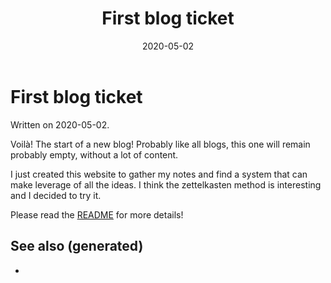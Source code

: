 :PROPERTIES:
:ID:       6b384a56-0dc3-4569-9012-fcdb44f61eae
:ROAM_ALIASES: first-blog-ticket
:END:
#+TITLE: First blog ticket
#+OPTIONS: toc:nil
#+DATE: 2020-05-02
#+filetags: :first_blog_ticket:intro:notes:

* First blog ticket

Written on 2020-05-02.

Voilà! The start of a new blog! Probably like all blogs, this one will remain
probably empty, without a lot of content.

I just created this website to gather my notes and find a system that can make
leverage of all the ideas. I think the zettelkasten method is interesting and I
decided to try it.

Please read the [[id:fcaa7ed0-ed8c-48bb-a440-ffa872141583][README]] for more details!

** See also (generated)

   - 

